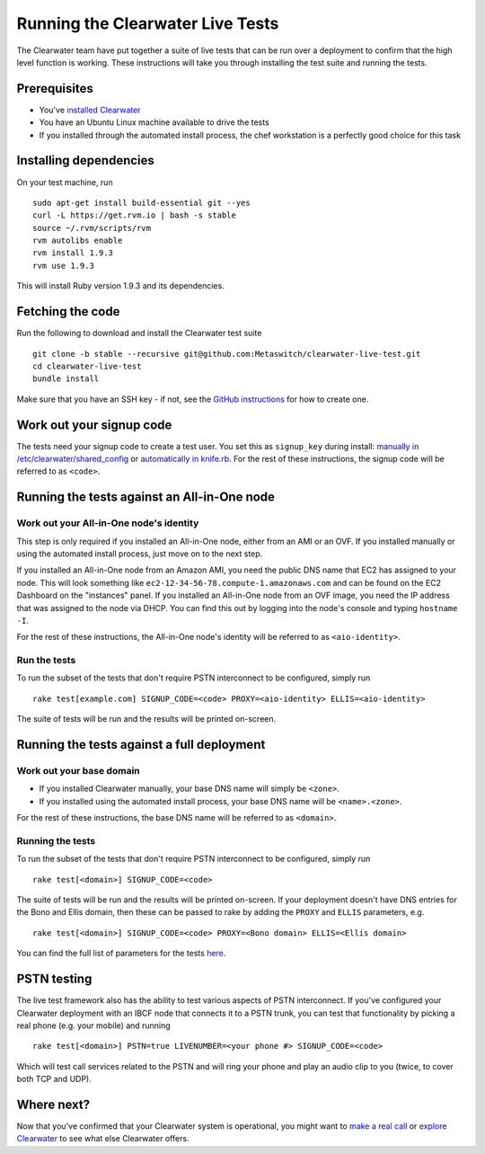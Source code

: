 Running the Clearwater Live Tests
=================================

The Clearwater team have put together a suite of live tests that can be
run over a deployment to confirm that the high level function is
working. These instructions will take you through installing the test
suite and running the tests.

Prerequisites
-------------

-  You've `installed Clearwater <Installation_Instructions.html>`__
-  You have an Ubuntu Linux machine available to drive the tests
-  If you installed through the automated install process, the chef
   workstation is a perfectly good choice for this task

Installing dependencies
-----------------------

On your test machine, run

::

    sudo apt-get install build-essential git --yes
    curl -L https://get.rvm.io | bash -s stable
    source ~/.rvm/scripts/rvm
    rvm autolibs enable
    rvm install 1.9.3
    rvm use 1.9.3

This will install Ruby version 1.9.3 and its dependencies.

Fetching the code
-----------------

Run the following to download and install the Clearwater test suite

::

    git clone -b stable --recursive git@github.com:Metaswitch/clearwater-live-test.git
    cd clearwater-live-test
    bundle install

Make sure that you have an SSH key - if not, see the `GitHub
instructions <https://help.github.com/articles/generating-ssh-keys>`__
for how to create one.

Work out your signup code
-------------------------

The tests need your signup code to create a test user. You set this as
``signup_key`` during install: `manually in
/etc/clearwater/shared\_config <Manual_Install.html>`__ or `automatically
in knife.rb <Installing_a_Chef_workstation.html>`__. For the rest of these
instructions, the signup code will be referred to as ``<code>``.

Running the tests against an All-in-One node
--------------------------------------------

Work out your All-in-One node's identity
~~~~~~~~~~~~~~~~~~~~~~~~~~~~~~~~~~~~~~~~

This step is only required if you installed an All-in-One node, either
from an AMI or an OVF. If you installed manually or using the automated
install process, just move on to the next step.

If you installed an All-in-One node from an Amazon AMI, you need the
public DNS name that EC2 has assigned to your node. This will look
something like ``ec2-12-34-56-78.compute-1.amazonaws.com`` and can be
found on the EC2 Dashboard on the "instances" panel. If you installed an
All-in-One node from an OVF image, you need the IP address that was
assigned to the node via DHCP. You can find this out by logging into the
node's console and typing ``hostname -I``.

For the rest of these instructions, the All-in-One node's identity will
be referred to as ``<aio-identity>``.

Run the tests
~~~~~~~~~~~~~

To run the subset of the tests that don't require PSTN interconnect to
be configured, simply run

::

    rake test[example.com] SIGNUP_CODE=<code> PROXY=<aio-identity> ELLIS=<aio-identity>

The suite of tests will be run and the results will be printed
on-screen.

Running the tests against a full deployment
-------------------------------------------

Work out your base domain
~~~~~~~~~~~~~~~~~~~~~~~~~

-  If you installed Clearwater manually, your base DNS name will simply
   be ``<zone>``.
-  If you installed using the automated install process, your base DNS
   name will be ``<name>.<zone>``.

For the rest of these instructions, the base DNS name will be referred
to as ``<domain>``.

Running the tests
~~~~~~~~~~~~~~~~~

To run the subset of the tests that don't require PSTN interconnect to
be configured, simply run

::

    rake test[<domain>] SIGNUP_CODE=<code>

The suite of tests will be run and the results will be printed
on-screen. If your deployment doesn't have DNS entries for the Bono and
Ellis domain, then these can be passed to rake by adding the ``PROXY``
and ``ELLIS`` parameters, e.g.

::

    rake test[<domain>] SIGNUP_CODE=<code> PROXY=<Bono domain> ELLIS=<Ellis domain>

You can find the full list of parameters for the tests
`here <https://github.com/Metaswitch/clearwater-live-test/blob/master/README.md#running-the-tests-manually>`__.

PSTN testing
------------

The live test framework also has the ability to test various aspects of
PSTN interconnect. If you've configured your Clearwater deployment with
an IBCF node that connects it to a PSTN trunk, you can test that
functionality by picking a real phone (e.g. your mobile) and running

::

    rake test[<domain>] PSTN=true LIVENUMBER=<your phone #> SIGNUP_CODE=<code>

Which will test call services related to the PSTN and will ring your
phone and play an audio clip to you (twice, to cover both TCP and UDP).

Where next?
-----------

Now that you've confirmed that your Clearwater system is operational,
you might want to `make a real call <Making_your_first_call.html>`__ or
`explore Clearwater <Exploring_Clearwater.html>`__ to see what else
Clearwater offers.
